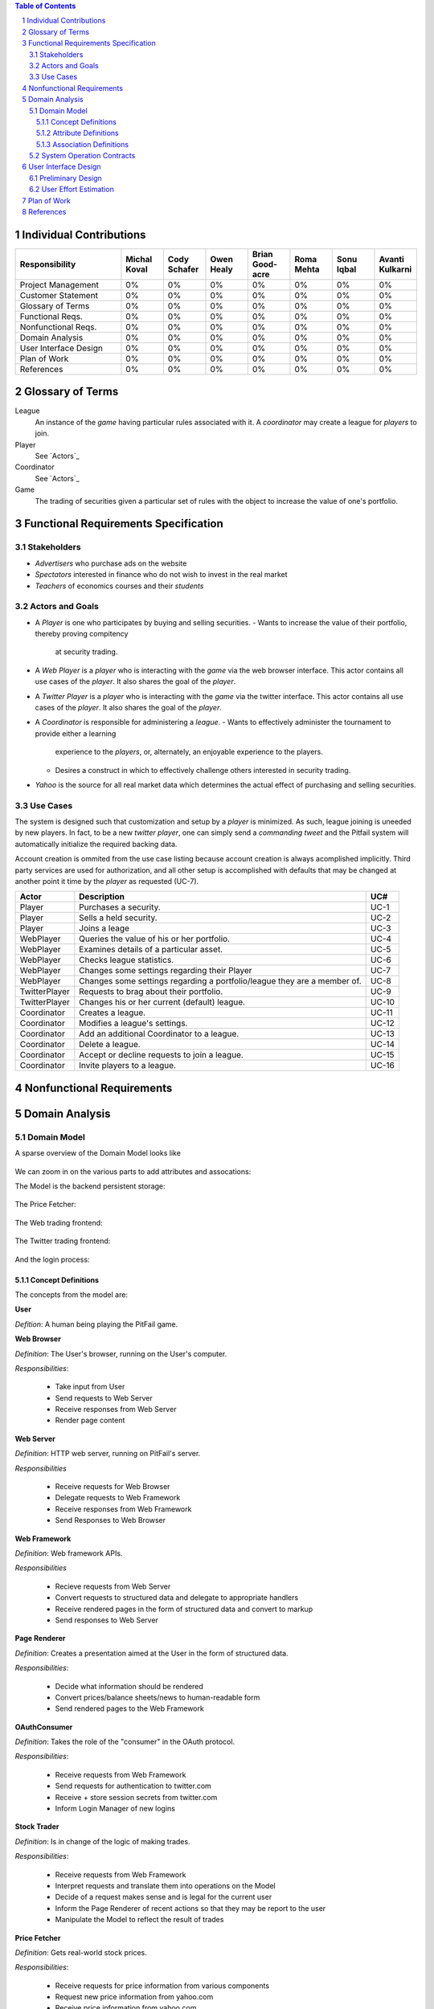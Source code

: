 .. raw:: latex

	\begin{titlepage}
	\centering
	\singlespacing

	\vspace*{2in}

	\begin{center}
		\Huge Pitfail Report 1 \\
		\Large An Online Financial Engineering Game
	\end{center}

	\vspace*{2in}

	\large
	September 30, 2011 \\

	\vspace*{0.5in}

	Software Engineering I, Group 3 \\
	\href{https://github.com/pitfail/pitfail-reports/wiki}{https://github.com/pitfail/pitfail-reports/wiki} \\

	\vspace*{0.5in}

	Michael Koval, Cody Schafer, \\
	Owen Healy, Brian Goodacre \\
	Roma Mehta, Sonu Iqbal \\
	Avanti Kulkarni \\
	\end{titlepage}

.. sectnum::

.. contents:: Table of Contents

.. raw:: latex

	\pagebreak

Individual Contributions
========================

.. raw:: latex

	\begin{center}
	\small

.. csv-table::
	:header: "Responsibility", "Michal Koval", "Cody Schafer", "Owen Healy", "Brian Good-acre", "Roma Mehta", "Sonu Iqbal", "Avanti Kulkarni"
	:widths: 15, 6, 6, 6, 6, 6, 6, 6

	Project Management,    0%, 0%, 0%, 0%, 0%, 0%, 0%
	Customer Statement,    0%, 0%, 0%, 0%, 0%, 0%, 0%
	Glossary of Terms,     0%, 0%, 0%, 0%, 0%, 0%, 0%
	Functional Reqs.,      0%, 0%, 0%, 0%, 0%, 0%, 0%
	Nonfunctional Reqs.,   0%, 0%, 0%, 0%, 0%, 0%, 0%
	Domain Analysis,       0%, 0%, 0%, 0%, 0%, 0%, 0%
	User Interface Design, 0%, 0%, 0%, 0%, 0%, 0%, 0%
	Plan of Work,          0%, 0%, 0%, 0%, 0%, 0%, 0%
	References,            0%, 0%, 0%, 0%, 0%, 0%, 0%

.. raw:: latex

	\end{center}

Glossary of Terms
=================
League
  An instance of the *game* having particular rules associated with it. A
  *coordinator* may create a league for *players* to join.

Player
  See `Actors`_

Coordinator
  See `Actors`_

Game
  The trading of securities given a particular set of rules with the object to
  increase the value of one's portfolio.

Functional Requirements Specification
=====================================

Stakeholders
------------

- *Advertisers* who purchase ads on the website
- *Spectators* interested in finance who do not wish to invest in the real market
- *Teachers* of economics courses and their *students*

Actors and Goals
----------------
- A *Player* is one who participates by buying and selling securities.
  - Wants to increase the value of their portfolio, thereby proving compitency
    at security trading.
- A *Web Player* is a *player* who is interacting with the *game* via the web
  browser interface. This actor contains all use cases of the *player*. It also shares the goal of the *player*.
- A *Twitter Player* is a *player* who is interacting with the *game* via the
  twitter interface. This actor contains all use cases of the *player*. It also shares the goal of the *player*.
- A *Coordinator* is responsible for administering a *league*.
  - Wants to effectively administer the tournament to provide either a learning
    experience to the *players*, or, alternately, an enjoyable experience to
    the players.
  - Desires a construct in which to effectively challenge others interested in
    security trading.
- *Yahoo* is the source for all real market data which determines the actual
  effect of purchasing and selling securities.

Use Cases
---------

The system is designed such that customization and setup by a *player* is
minimized. As such, league joining is uneeded by new players. In fact, to be a
new *twitter player*, one can simply send a *commanding tweet* and the Pitfail
system will automatically initialize the required backing data.

Account creation is ommited from the use case listing because account creation
is always acomplished implicitly. Third party services are used for
authorization, and all other setup is accomplished with defaults that may be
changed at another point it time by the *player* as requested (UC-7).

=============  ===================================================  =======
Actor              Description                                        UC#
=============  ===================================================  =======
Player         Purchases a security.                                 UC-1
Player         Sells a held security.                                UC-2
Player         Joins a leage                                         UC-3
WebPlayer      Queries the value of his or her portfolio.            UC-4
WebPlayer      Examines details of a particular asset.               UC-5
WebPlayer      Checks league statistics.                             UC-6
WebPlayer      Changes some settings regarding their Player          UC-7
WebPlayer      Changes some settings regarding a portfolio/league    UC-8
               they are a member of.
TwitterPlayer  Requests to brag about their portfolio.               UC-9
TwitterPlayer  Changes his or her current (default) league.          UC-10
Coordinator    Creates a league.                                     UC-11
Coordinator    Modifies a league's settings.                         UC-12
Coordinator    Add an additional Coordinator to a league.            UC-13
Coordinator    Delete a league.                                      UC-14
Coordinator    Accept or decline requests to join a league.          UC-15
Coordinator    Invite players to a league.                           UC-16
=============  ===================================================  =======

Nonfunctional Requirements
==========================

Domain Analysis
===============

Domain Model
------------

A sparse overview of the Domain Model looks like

.. figure:: domain-analysis/Overview.pdf
    :width: 100%

We can zoom in on the various parts to add attributes and assocations:

The Model is the backend persistent storage:

.. figure:: domain-analysis/Model.pdf
    :width: 50%

The Price Fetcher:

.. figure:: domain-analysis/PriceFetching.pdf
    :width: 50%

The Web trading frontend:

.. figure:: domain-analysis/WebTrading.pdf
    :width: 50%

The Twitter trading frontend:

.. figure:: domain-analysis/TwitterTrading.pdf
    :width: 50%

And the login process:

.. figure:: domain-analysis/Login.pdf
    :width: 50%

Concept Definitions
...................

The concepts from the model are:

**User**

*Defition*: A human being playing the PitFail game.

**Web Browser**

*Definition*: The User's browser, running on the User's computer.

*Responsibilities*:

 - Take input from User
 - Send requests to Web Server
 - Receive responses from Web Server
 - Render page content

**Web Server**

*Definition*: HTTP web server, running on PitFail's server.

*Responsibilities*

 - Receive requests for Web Browser
 - Delegate requests to Web Framework
 - Receive responses from Web Framework
 - Send Responses to Web Browser

**Web Framework**

*Definition*: Web framework APIs.

*Responsibilities*

 - Recieve requests from Web Server
 - Convert requests to structured data and delegate to appropriate handlers
 - Receive rendered pages in the form of structured data and convert to markup
 - Send responses to Web Server

**Page Renderer**

*Definition*: Creates a presentation aimed at the User in the form of
structured data.

*Responsibilities*:

 - Decide what information should be rendered
 - Convert prices/balance sheets/news to human-readable form
 - Send rendered pages to the Web Framework

**OAuthConsumer**

*Definition*: Takes the role of the "consumer" in the OAuth protocol.

*Responsibilities*:

 - Receive requests from Web Framework
 - Send requests for authentication to twitter.com
 - Receive + store session secrets from twitter.com
 - Inform Login Manager of new logins
   
**Stock Trader**

*Definition*: Is in change of the logic of making trades.

*Responsibilities*:

 - Receive requests from Web Framework
 - Interpret requests and translate them into operations on the Model
 - Decide of a request makes sense and is legal for the current user
 - Inform the Page Renderer of recent actions so that they may be report to the user
 - Manipulate the Model to reflect the result of trades

**Price Fetcher**

*Definition*: Gets real-world stock prices.

*Responsibilities*:

 - Receive requests for price information from various components
 - Request new price information from yahoo.com
 - Receive price information from yahoo.com
 - Maintain a cache of recent price quotes
   
**Login Manager**

*Definition*: Handles the current user login.

*Responsibilities*:

 - Receive new login information from OAuthConsumer
 - Store current login information for the session
 - Query the Model to check for existing user information
 - Update the Model to reflect new user information

**Twitter Listener**

*Definition*: Provides an interface for users to play PitFail via Twitter.

*Responsibilities*:

 - Maintains a connection with twitter.com and listens for tweets
 - Delegates tweets to the Interpreter
 - Receives responses from the interpreter and sends them as tweets

**Interpreter**

*Definition*: Interprets text-based trading commands.

*Responsibilities*:

 - Receive text commands from Twitter Listener and Facebook Listener
 - Delegate commands to the Parser and receive a structured representation
 - Send structured commands to the Stock Trader and receive a response
 - Convert response to text and send back to the corresponding Listener
   
**Parser**

*Definition*: Converts human-entered text to structured trading commands.

*Responsibilities*:

 - Receive text commands from the Interpreter
 - Convert commands to structured from

**Model**

*Definition*: Handles persistent data.

*Responsibilities*:

 - Create and maintain a database handle
 - Convert high-level model operations to database queries

Attribute Definitions
.....................

Because it is primarily web-based, the PitFail program is mostly stateless.
Persistent data is almost entirely stored in a database, the schema for which
is described later.

A few attributes related to sessions and volatile information are stored within
the program itself. These are described here.

=============  ===============  =======================================================
Concept        Attribute        Meaning
=============  ===============  =======================================================
Model          datase handle    Allows communication with the database.
Database       tables           Relational tables. Schema described elsewhere.
Price Fetcher  cached prices    Stores recently retrieved prices to avoid DOSing yahoo
OAuthConsumer  session secrets  OAuth authentication secrets
OAuthConsumer  auth status      Whether authenticated, and if so as whom
Login Manager  current login    Currently logged in user
=============  ===============  =======================================================

Association Definitions
.......................

=================  ==================  ================  ===================================================
Subject            Verb                Object            Meaning
=================  ==================  ================  ===================================================
Browser            sends request to    Web Server        The user has followed a link or performed at action

Login Manager      informs             Page Renderer     Reports login status so it can be displayed on page
Login Manager      manipulates         Model             When a new user logs in, remember them in database
Model              informs             Login Manager     Tells is this a new user and who are they
OAuth Consumer     informs             Login Manager     Tells about new authentications

Model              sends query         JODBC             Sends SQL to be performed on the database
JODBC              returns srct. data  Model             Results of query

Stock Trader       requests            Price Fetcher     Requests price data for a ticker symbol
Price Fetcher      informs             Stock Trader      Returns requested data
Price Fetcher      requests            yahoo.com         Requests price for ticker
yahoo.com          informs             Price Fetcher     Tells price for ticker
                                                    
Stock Trader       manipulates         Model             To perform a trade
Model              informs             Stock Trader      Current status of portfolios

Interpreter        sends text          Parser            Human-written command to be parsed
Parser             sends structure     Interpreter       Interpretation (or failure)
Interpreter        sends operation     Stock Trader      Trade to be performed
Stock Trader       sends status        Interpreter       did it perform correctly

twitter.com        sends tweets        Twitter Listener  Live stream of user's tweets
Twitter Listener   sends tweets        twitter.com       Response to users

Web Framework      delegates request   Stock Trader      User performed a trade in browser
Stock Trader       informs             Page Renderer     Reports status of trade back to user
Page Renderer      informs             Web Framework     How to render the new page
Model              informs             Page Renderer     Current status of portfolios
=================  ==================  ================  ===================================================

System Operation Contracts
--------------------------

.. We don't have one of these, as far as I know
.. Mathematical Model
.. ------------------

User Interface Design
=====================

Preliminary Design
------------------

User Effort Estimation
----------------------

Plan of Work
============

References
==========

